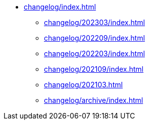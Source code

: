 * xref:changelog/index.adoc[]
** xref:changelog/202303/index.adoc[]
** xref:changelog/202209/index.adoc[]
** xref:changelog/202203/index.adoc[]
** xref:changelog/202109/index.adoc[]
** xref:changelog/202103.adoc[]
** xref:changelog/archive/index.adoc[]
